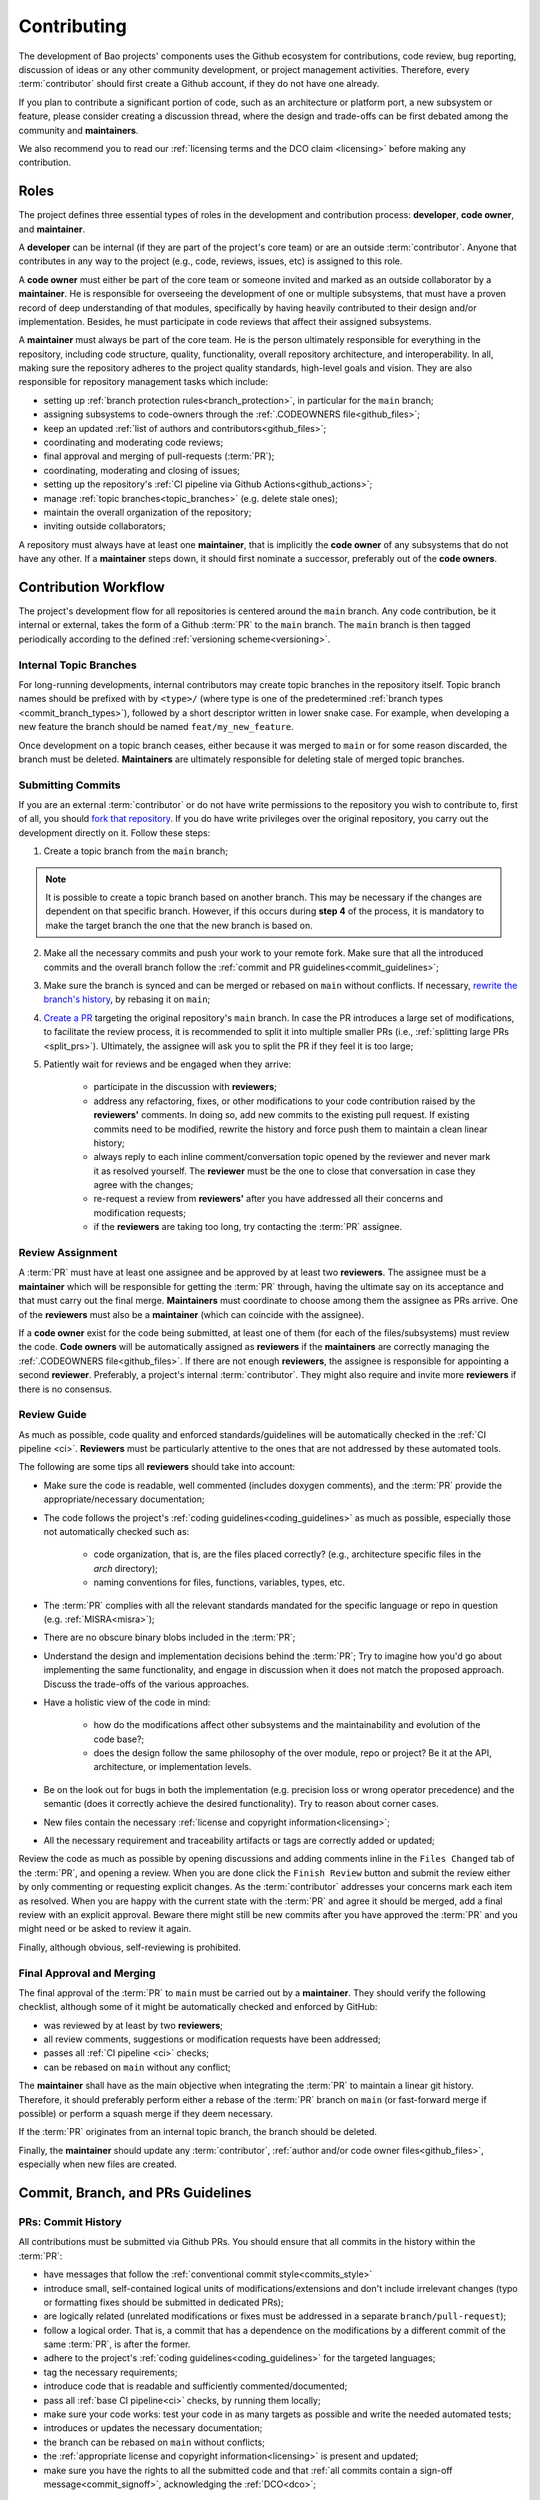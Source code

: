 .. _contributing:

Contributing
============

The development of Bao projects' components uses the Github ecosystem for contributions, code
review, bug reporting, discussion of ideas or any other community development, or project
management activities. Therefore, every :term:`contributor` should first create a Github account,
if they do not have one already.

If you plan to contribute a significant portion of code, such as an architecture or platform port,
a new subsystem or feature, please consider creating a discussion thread, where the design and
trade-offs can be first debated among the community and **maintainers**.

We also recommend you to read our :ref:`licensing terms and the DCO claim <licensing>` before
making any contribution.

.. _contrib_roles:

Roles
-----

The project defines three essential types of roles in the development and contribution process:
**developer**, **code owner**, and **maintainer**.

A **developer** can be internal (if they are part of the project's core team) or are an outside
:term:`contributor`. Anyone that contributes in any way to the project (e.g., code, reviews,
issues, etc) is assigned to this role.

A **code owner** must either be part of the core team or someone invited and marked as an outside
collaborator by a **maintainer**. He is responsible for overseeing the development of one or
multiple subsystems, that must have a proven record of deep understanding of that modules,
specifically by having heavily contributed to their design and/or implementation. Besides, he must
participate in code reviews that affect their assigned subsystems.

A **maintainer** must always be part of the core team. He is the person ultimately responsible for
everything in the repository, including code structure, quality, functionality, overall repository
architecture, and interoperability. In all, making sure the repository adheres to the project
quality standards, high-level goals and vision. They are also responsible for repository management
tasks which include:

* setting up :ref:`branch protection rules<branch_protection>`, in particular for the ``main``
  branch;
* assigning subsystems to code-owners through the :ref:`.CODEOWNERS file<github_files>`;
* keep an updated :ref:`list of authors and contributors<github_files>`;
* coordinating and moderating code reviews;
* final approval and merging of pull-requests (:term:`PR`);
* coordinating, moderating and closing of issues;
* setting up the repository's :ref:`CI pipeline via Github Actions<github_actions>`;
* manage :ref:`topic branches<topic_branches>` (e.g. delete stale ones);
* maintain the overall organization of the repository;
* inviting outside collaborators;

A repository must always have at least one **maintainer**, that is implicitly the **code owner** of
any subsystems that do not have any other. If a **maintainer** steps down, it should first nominate
a successor, preferably out of the **code owners**.

.. _contribution_workflow:

Contribution Workflow
---------------------

The project's development flow for all repositories is centered around the ``main`` branch. Any
code contribution, be it internal or external, takes the form of a Github :term:`PR` to the
``main`` branch. The ``main`` branch is then tagged periodically according to the defined
:ref:`versioning scheme<versioning>`.

.. _topic_branches:

Internal Topic Branches
***********************

For long-running developments, internal contributors may create topic branches in the repository
itself. Topic branch names should be prefixed with by ``<type>/`` (where type is one of the
predetermined :ref:`branch types <commit_branch_types>`), followed by a short descriptor written in
lower snake case. For example, when developing a new feature the branch should be named
``feat/my_new_feature``.

Once development on a topic branch ceases, either because it was merged to ``main`` or for some
reason discarded, the branch must be deleted. **Maintainers** are ultimately responsible for
deleting stale of merged topic branches.

Submitting Commits
******************

If you are an external :term:`contributor` or do not have write permissions to the repository you
wish to contribute to, first of all, you should `fork that repository
<https://docs.github.com/en/get-started/quickstart/fork-a-repo>`_. If you do have write privileges
over the original repository, you carry out the development directly on it. Follow these steps:

1. Create a topic branch from the ``main`` branch;

.. note::

    It is possible to create a topic branch based on another branch. This may be necessary if the
    changes are dependent on that specific branch. However, if this occurs during **step 4** of the
    process, it is mandatory to make the target branch the one that the new branch is based on.

2. Make all the necessary commits and push your work to your remote fork. Make sure that all the
   introduced commits and the overall branch follow the :ref:`commit and PR
   guidelines<commit_guidelines>`;
3. Make sure the branch is synced and can be merged or rebased on ``main`` without conflicts. If
   necessary, `rewrite the branch's history
   <https://git-scm.com/book/en/v2/Git-Tools-Rewriting-History>`_, by rebasing it on ``main``;
4. `Create a PR <https://docs.github.com/en/pull-requests/
   collaborating-with-pull-requests/proposing-changes-to-your-work-with-pull-
   requests/creating-a-pull-request>`_ targeting the original repository's ``main`` branch. In case
   the PR introduces a large set of modifications, to facilitate the review process, it is
   recommended to split it into multiple smaller PRs (i.e., :ref:`splitting large PRs
   <split_prs>`). Ultimately, the assignee will ask you to split the PR if they feel it is too
   large;
5. Patiently wait for reviews and be engaged when they arrive:

    * participate in the discussion with **reviewers**;
    * address any refactoring, fixes, or other modifications to your code contribution raised by
      the **reviewers'** comments. In doing so, add new commits to the existing pull request. If
      existing commits need to be modified, rewrite the history and force push them to maintain a
      clean linear history;
    * always reply to each inline comment/conversation topic opened by the reviewer and never mark
      it as resolved yourself. The **reviewer** must be the one to close that conversation in case
      they agree with the changes;
    * re-request a review from **reviewers'** after you have addressed all their concerns and
      modification requests;
    * if the **reviewers** are taking too long, try contacting the :term:`PR` assignee.

Review Assignment
*****************

A :term:`PR` must have at least one assignee and be approved by at least two **reviewers**. The
assignee must be a **maintainer** which will be responsible for getting the :term:`PR` through,
having the ultimate say on its acceptance and that must carry out the final merge. **Maintainers**
must coordinate to choose among them the assignee as PRs arrive. One of the **reviewers** must also
be a **maintainer** (which can coincide with the assignee).

If a **code owner** exist for the code being submitted, at least one of them (for each of the
files/subsystems) must review the code. **Code owners** will be automatically assigned as
**reviewers** if the **maintainers** are correctly managing the :ref:`.CODEOWNERS
file<github_files>`. If there are not enough **reviewers**, the assignee is responsible for
appointing a second **reviewer**. Preferably, a project's internal :term:`contributor`. They might
also require and invite more **reviewers** if there is no consensus.

Review Guide
************

As much as possible, code quality and enforced standards/guidelines will be automatically checked
in the :ref:`CI pipeline <ci>`. **Reviewers** must be particularly attentive to the ones that are
not addressed by these automated tools.

The following are some tips all **reviewers** should take into account:

* Make sure the code is readable, well commented (includes doxygen comments), and the :term:`PR`
  provide the appropriate/necessary documentation;
* The code follows the project's :ref:`coding guidelines<coding_guidelines>` as much as possible,
  especially those not automatically checked such as:

    * code organization, that is, are the files placed correctly? (e.g., architecture specific
      files in the *arch* directory);
    * naming conventions for files, functions, variables, types, etc.

* The :term:`PR` complies with all the relevant standards mandated for the specific language or
  repo in question (e.g. :ref:`MISRA<misra>`);
* There are no obscure binary blobs included in the :term:`PR`;
* Understand the design and implementation decisions behind the :term:`PR`; Try to imagine how
  you'd go about implementing the same functionality, and engage in discussion when it does not
  match the proposed approach. Discuss the trade-offs of the various approaches.
* Have a holistic view of the code in mind:

    * how do the modifications affect other subsystems and the maintainability and evolution of the
      code base?;
    * does the design follow the same philosophy of the over module, repo or project? Be it at the
      API, architecture, or implementation levels.

* Be on the look out for bugs in both the  implementation (e.g. precision loss or wrong operator
  precedence) and the semantic (does it correctly achieve the desired functionality). Try to reason
  about corner cases.
* New files contain the necessary :ref:`license and copyright information<licensing>`;
* All the necessary requirement and traceability artifacts or tags are correctly added or updated;

Review the code as much as possible by opening discussions and adding comments inline in the
``Files Changed`` tab of the :term:`PR`, and opening a review. When you are done click the ``Finish
Review`` button and submit the review either by only commenting or requesting explicit changes. As
the :term:`contributor` addresses your concerns mark each item as resolved. When you are happy with
the current state with the :term:`PR` and agree it should be merged, add a final review with an
explicit approval. Beware there might still be new commits after you have approved the :term:`PR`
and you might need or be asked to review it again.

Finally, although obvious, self-reviewing is prohibited.

Final Approval and Merging
**************************

The final approval of the :term:`PR` to ``main`` must be carried out by a **maintainer**. They
should verify the following checklist, although some of it might be automatically checked and
enforced by GitHub:

* was reviewed by at least by two **reviewers**;
* all review comments, suggestions or modification requests have been addressed;
* passes all :ref:`CI pipeline <ci>` checks;
* can be rebased on ``main`` without any conflict;

The **maintainer** shall have as the main objective when integrating the :term:`PR` to maintain a
linear git history. Therefore, it should preferably perform either a rebase of the :term:`PR`
branch on ``main`` (or fast-forward merge if possible) or perform a squash merge if they deem
necessary.

If the :term:`PR` originates from an internal topic branch, the branch should be deleted.

Finally, the **maintainer** should update any :term:`contributor`, :ref:`author and/or code owner
files<github_files>`, especially when new files are created.

.. _commit_guidelines:

Commit, Branch, and PRs Guidelines
----------------------------------

PRs: Commit History
*******************

All contributions must be submitted via Github PRs. You should ensure that all commits in the
history within the :term:`PR`:

* have messages that follow the :ref:`conventional commit style<commits_style>`
* introduce small, self-contained logical units of modifications/extensions and don't include
  irrelevant changes (typo or formatting fixes should be submitted in dedicated PRs);
* are logically related (unrelated modifications or fixes must be addressed in a separate
  ``branch/pull-request``);
* follow a logical order. That is, a commit that has a dependence on the modifications by a
  different commit of the same :term:`PR`, is after the former.
* adhere to the project's :ref:`coding guidelines<coding_guidelines>` for the targeted languages;
* tag the necessary requirements;
* introduce code that is readable and sufficiently commented/documented;
* pass all :ref:`base CI pipeline<ci>` checks, by running them locally;
* make sure your code works: test your code in as many targets as possible and write the needed
  automated tests;
* introduces or updates the necessary documentation;
* the branch can be rebased on ``main`` without conflicts;
* the :ref:`appropriate license and copyright information<licensing>` is present and updated;
* make sure you have the rights to all the submitted code and that :ref:`all commits contain a
  sign-off message<commit_signoff>`, acknowledging the :ref:`DCO<dco>`;

Commits: Structure, Format, and Sign-off
****************************************

All commits follow a set of guidelines for the message structure and format. Moreover, they should
all be sign-off by the contributor.

.. _commits_style:

Message Structure
#################

The git commit messages must always contain a **header**, a **body**, and a **footer**. We follow
the `Convential Commits <https://www.conventionalcommits.org/en/v1.0.0/?>`_ specification (with
some slight deviations) that provides an easy set of rules for creating an explicit commit history.
This leads to more readable messages that are self-explanatory through the project history.

Each commit message has the following structure:

.. code-block:: none

    [header]
        <type>(<scope>): <description>

    [body]
        <free-form-description>

    [footer]
        <ref-issue> <ref-req> <ref-misra> <sign-off>

**Message header**

The commit message **header** has a special format that includes a **type**, a optional **scope**,
and a **description**. The prefix ``<type>`` consists of a noun describing the type of commit.
These nouns are pre-defined and described in the below table (:ref:`msg_format`). The *optional*
prefix ``<scope>`` may be provided after the type to identify the subsystem, architecture of
platform affected by the changes. The ``<description>`` field follows immediately after the colon
and space after the type/scope prefix. It must provide a short summary of the code changes.

**Message body**

The commit message **body** must be descriptive enough to address in the
``<free-form-description>`` at least the following points:

* describes the introduced features, fixes, extensions, and refactoring;
* provide a brief rationale for the chosen implementation or overall approach;
* how are you sure it works, i.e., describe the tests and corner cases you ran;

**Message footer**

The ``<footer>`` consists of a list of optional references when the commit:

* ``<ref-issue>``: addresses a GitHub issue (issue ID)
* ``<ref-misra>``: introduces a misra deviation (misra deviation or permit ID)
* ``<ref-req>``: implements a given requirement (requirement ID)
* ``<sign-off>``: a sign-off message that attests that he agrees with the :term:`contributor`
  adheres :ref:`dco` (see :ref:`commit_signoff`)

**Commit Example:**

.. code-block:: none

    feat(atf): add partitions initialization routine

    Start developing the partitions initialization routine. To achieve this we need to: 1. Wake-up
    each partitions primary cpu (the partition is responsible to start-up the other cpus) 2. Set-up
    cookie registers that should only be accessible by the partitioner (design decision) 3. Jump to
    the partition entrypoint A conditional pre-processor macro defines what should be included
    (atf_stubs.h) or excluded when building the partitioner for the ATF (ATF_BUILD).

    Issue: #123 Signed-off-by: Your Name <your.name@example.com>

.. _msg_format:

Message Format
##############

The format of the message, especially the header, is checked using the `gitlint
<https://jorisroovers.com/gitlint/>`_ tool referenced in :ref:`CI pipeline<ci>`. For detailed
information on the commit format check the ``.gitlint`` file in the `CI repository
<https://github.com/bao-project/bao-ci>`_, which defines a certain set of rules that comply with
the following list:

* **Header** must follow Conventional Commits style
* **Header** length must be < 80 chars and > 10 chars.
* **Header** cannot have trailing whitespace (space or tab)
* **Header** cannot have trailing punctuation (?:!.,;)
* **Header** cannot contain hard tab characters (``\t``)
* **Header** cannot have leading whitespace (space or tab)
* **Body** message must be always specified
* **Body** lines must be < 80 chars
* **Body** cannot have trailing whitespace (space or tab)
* **Body** cannot contain hard tab characters (``\t``)
* **Body** first line (second line of commit message) must be empty
* **Body** length must be at least 20 characters
* **Body** message must be specified
* **Body** must contain references to certain files if those files are changed in the last commit

.. _commit_signoff:

Commit Sign-off
###############

All commits must contain a sign-off message that attests you adhere to the :ref:`DCO<dco>`
containing:

* ``Your Name`` should be replaced by your legal name
* ``your.email@example.com`` should be replaced by your email that you are using to author the
  commit

This message must follow the format:

.. code-block:: none

    Signed-off-by: Your Name <your.email@example.com>

You can easily add this to your commit by using ``-s`` flag when running the ``git commit``
command. Beware that if your changing an existing signed commit, you should add your sign-off right
after the previous author. Make sure that your local git name and email configuration are correct
and match the ones used in you GitHub account.

.. code-block:: shell

    git config --global user.name "Your Name" git config --global user.email
    "your.email@example.com"

PRs: Title and Body (Templates)
###############################

When submitting a PR, the title message should follow this structure:

.. code-block:: none

    <branch-type>/<branch-name>: <short-summary>

All PRs follow a designate template located in ``.github/pull_request_template.md`` file. Each time
a contributor opens a PR, the Github will automatically generated a body for the PR that follows
that template. The contributor must follow the template guidelines before submitting the PR.

.. _commit_branch_types:

Commits and Branch Types
************************

The following are the allowed types for topic branches, commits, and PRs:

* ``fix``: bug fix
* ``ref``: refactoring of a code block that neither fixes a bug nor adds a feature
* ``feat``: a new feature
* ``build``: changes that affect the build system or external dependencies
* ``doc``: documentation only changes [#]_
* ``perf``: a code change that improves performance
* ``wip``: a code change that is still a work in progress
* ``exp``: a code change that is purely experimental for now
* ``test``: adding missing tests or correcting existing ones
* ``opt``: modifications pertaining only to optimizations
* ``ci``: changes to the :term:`CI` configuration files and scripts [#]_
* ``style``: changes that do not affect the meaning of the code (formatting, typos, naming, etc.)
* ``update``: changes that brings a feature, setup, or configuration up to date by adding new or
  updated information (e.g., updating a version, adding a new item to a list, updating CODEOWNERS,
  bumping the :term:`CI` repo)

.. [#] Cannot be used in the `bao-docs <https://github.com/bao-project/bao-docs>`_ repo.
.. [#] Cannot be used in the `bao-ci <https://github.com/bao-project/bao-ci>`_ repo.


Github Repository Setup and Management
--------------------------------------

.. _github_files:

Repository Files
****************

Github uses special files which might be used to highlight some information, or automate some
specific functionality. The project's repositories must have the following files set up, relative
to their top-level directory:

* ``README``: the readme file must have a summary about the repository's content, functionality,
  etc., as well as a quick guide on how to use it (build, install, etc.);
* ``LICENSE``: a document of the license chosen for the repository and other copyright or legal
  restrictions;
* ``CONTRIBUTORS`` and ``AUTHORS``: list all :ref:`contributors and
  authors<authors_and_contributors>` that submit code to that repository.
* ``.github/CODEOWNERS``: identifies the coder owners of the repository so they can be
  automatically notified for code-review. The file first line must assign all files to the
  repository's **maintainers**;
* ``.github/pull_request_template.md``: template to be automatically used and generated by Github
  when a PR is open.
* ``.github/ISSUE_TEMPLATE/bug_report.md``: template to be automatically used and generated by
  Github when a *bug*-labeled issue is open.
* ``.github/ISSUE_TEMPLATE/feature_request.md``: template to be automatically used and generated by
  Github when a *feature-request*-labeled issue is open.

.. _authors_and_contributors:

Author and Contributors
***********************

Besides the ``git log``, Bao Project's repositories should explicitly list their contributors in to
files at the repo's top-level:

* The ``CONTRIBUTORS`` file must list every person who contributes to the project, even in a minor
  way with bug fixes, optimizations, etc.

* The ``AUTHORS`` files list the developers who have made some significant contribution to the
  system, such as implementing a new feature, subsystem, port to a new architecture/platform, and
  the like.

These files must list :term:`contributor`/author per line, preferably in the format

.. code-block:: none

    Contributor's Name <contributors@email.com>

using the name and e-mail associated with their Github accounts and commits. However, if some
:term:`contributor` requests to be listed in another format, (e.g. using some alias), we can also
accommodate it.

If a :term:`contributor` does not wish to be listed or have any of their information removed,
maintainers must fulfill their request.

Preferably, these files should list the contributors/authors in a chronologic order regarding their
first contribution. That means each time a new person is added it is appended at the end of the
file.

.. _branch_protection:

Branch Protection
*****************

All repositories' ``main`` and ``wip/`` (base branch of a split of PRs) branches must be configured
with a set of protection rules that aim at ensuring some of the rules defined in :ref:`contribution
workflow<contribution_workflow>`. In the repository's ``Settings -> Branches`` menu, the protection
rules must be created with the following options:

* Require a pull request before merging:

    * Required approvals: 2
    * Dismiss stale pull request approvals when new commits are pushed
    * Required review from **code owners**

* Require the status checks to pass before merging

    * Require branches to be up to date before merging

* Require conversation resolution before merging
* Require linear history
* Do not allow bypassing the above settings

Other topic branches might also be subject to protection rules at the will of the repository's
**maintainers**.

.. _github_actions:

CI/GitHub Actions
*****************

Every repository must have an automated :ref:`CI pipeline <ci>` setup using GitHub Actions.
Specifically, by adding workflow yaml files to the ``.github/workflows`` directory. The `CI
repository <https://github.com/bao-project/bao-ci>`_ contains a number of templates as well as
further instructions on how to set it up.

Here are a few workflows a **maintainer** should add to the repository's :term:`CI`:

* commit message linting: apply gitlint to verify all the PRs' commit messages follow the
  conventional commit style;
* copyright and license check: making sure all files have the necessary license and copyright
  information;
* language format/linting: apply the language format checkers defined in the :ref:`CI repository
  <gitact_checkers>` for the repo's used languages (e.g. clang-format for C or pylint for python);
* static analysis: apply static analyses defined in :ref:`CI repository <gitact_checkers>` for the
  repo's used language (e.g. misra-check for C language);
* build: build the repository for a representative set of targets and configurations (using GitHub
  Actions' strategy matrix);

The **maintainers** are free to add more Github workflows they feel are needed due to the
specificities of the repository.

Repository Templates
********************

The `bao-ci <https://github.com/bao-project/bao-ci>`_ repo provides a ``.github/templates`` folder
containing general templates for PRs and Issues. Please be advised that these only provide a set of
general topics that a maintainer can use as a basis. The maintainer is responsible for adapting
these templates by modifying them or adding fields that they feels are missing, given the
repository specificities.

PR Templates
############

A repository must provide a template that Github will use to auto-populate PR description fields,
structuring the report and guiding contributors on what information they should provide. The
:term:`maintainer` of the repository is responsible for setting up and organizing these templates,
adapting them to the repository's specificities and constraints(e.g., type of changes, tests
performed).

The PR template is described in ``.github/pull_request_template.md``.

Issues Templates
################

A repository must provide templates that Github will use to auto-populate issue description fields,
structuring the report and guiding contributors on what information they should provide. The
:term:`maintainer` of the repository is responsible for setting up and organizing these templates,
adapting them to the repository's specificities and constraints.

At least two issue templates must be created:

* ``.github/ISSUE_TEMPLATE/bug_report.md``: consistently details and organizes a bug report
* ``.github/ISSUE_TEMPLATE/feature_request.md``: details an idea/suggestion for a new feature and
  analyzes its trade-offs

Git Submodules Setup
********************

The Git submodules feature is used across several repositories. For example, the CI workflow is
typically added as a submodule on other repository subsystems to enable the CI pipeline. When
creating a submodule, a developer must ensure that the ``.gitmodules`` configuration file (that
stores the mapping between the project’s URL and the local subdirectory) uses the SSH URL.

To add a submodule using an SSH URL, you can use the ``git submodule add`` command followed by the
SSH URL of the repository you want to add as a submodule.

For example:

.. code-block:: shell

    git submodule add ssh://git@example.com/path/to/repo.git

This will add the repository at the specified SSH URL as a submodule to your current Git
repository. Keep in mind that you need to have access to the repository that you want to add as a
submodule and be authenticated with the appropriate credentials in order to use an SSH URL.

Final layout of the ``.gitmodules`` configuration file:

.. code-block:: none

    [submodule "ci"] path = ci url = git@github.com:bao-project/bao-ci.git

.. TODO:

.. Non-??? contributions
.. ----------------------

.. Reporting Bugs
.. **************

.. - issue labels?

.. Issue template


.. Proposing Ideas
.. ***************

.. discussions

.. how to introduce ideas

.. how to divide a planned (complex) feature into tasks and track them

.. Versioning
.. ----------

.. add ref to "requirements and traceability" mentions throughout the document
